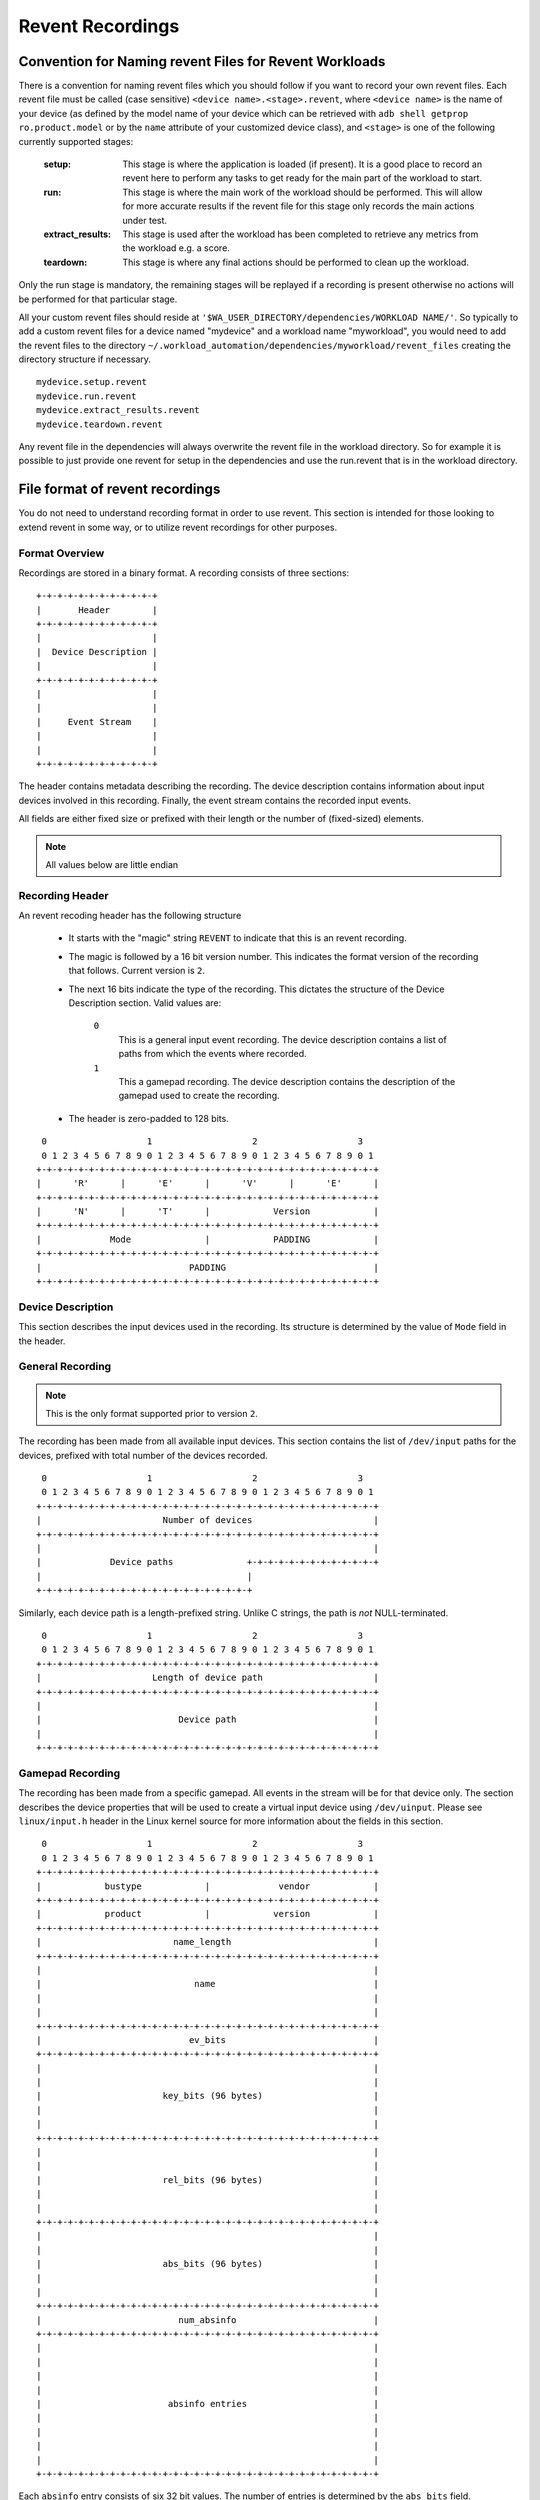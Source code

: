 Revent Recordings
=================

Convention for Naming revent Files for Revent Workloads
-------------------------------------------------------------------------------

There is a convention for naming revent files which you should follow if you
want to record your own revent files. Each revent file must be called (case sensitive)
``<device name>.<stage>.revent``,
where ``<device name>`` is the name of your device (as defined by the model
name of your device which can be retrieved with
``adb shell getprop ro.product.model`` or by the ``name`` attribute of your
customized device class), and ``<stage>`` is one of the following currently
supported stages:

        :setup: This stage is where the application is loaded (if present). It is
                a good place to record an revent here to perform any tasks to get
                ready for the main part of the workload to start.
        :run: This stage is where the main work of the workload should be performed.
              This will allow for more accurate results if the revent file for this
              stage only records the main actions under test.
        :extract_results: This stage is used after the workload has been completed
                          to retrieve any metrics from the workload e.g. a score.
        :teardown: This stage is where any final actions should be performed to
                   clean up the workload.

Only the run stage is mandatory, the remaining stages will be replayed if a
recording is present otherwise no actions will be performed for that particular
stage.

All your custom revent files should reside at
``'$WA_USER_DIRECTORY/dependencies/WORKLOAD NAME/'``. So
typically to add a custom revent files for a device named "mydevice" and a
workload name "myworkload", you would need to add the revent files to the
directory ``~/.workload_automation/dependencies/myworkload/revent_files``
creating the directory structure if necessary. ::

    mydevice.setup.revent
    mydevice.run.revent
    mydevice.extract_results.revent
    mydevice.teardown.revent

Any revent file in the dependencies will always overwrite the revent file in the
workload directory. So for example it is possible to just provide one revent for
setup in the dependencies and use the run.revent that is in the workload directory.


File format of revent recordings
--------------------------------

You do not need to understand recording format in order to use revent. This
section is intended for those looking to extend revent in some way, or to
utilize revent recordings for other purposes.

Format Overview
~~~~~~~~~~~~~~~

Recordings are stored in a binary format. A recording consists of three
sections::

    +-+-+-+-+-+-+-+-+-+-+-+
    |       Header        |
    +-+-+-+-+-+-+-+-+-+-+-+
    |                     |
    |  Device Description |
    |                     |
    +-+-+-+-+-+-+-+-+-+-+-+
    |                     |
    |                     |
    |     Event Stream    |
    |                     |
    |                     |
    +-+-+-+-+-+-+-+-+-+-+-+

The header contains metadata describing the recording. The device description
contains information about input devices involved in this recording. Finally,
the event stream contains the recorded input events.

All fields are either fixed size or prefixed with their length or the number of
(fixed-sized) elements.

.. note:: All values below are little endian


Recording Header
~~~~~~~~~~~~~~~~

An revent recoding header has the following structure

 * It starts with the "magic" string ``REVENT`` to indicate that this is an
   revent recording.
 * The magic is followed by a 16 bit version number. This indicates the format
   version of the recording that follows. Current version is ``2``.
 * The next 16 bits indicate the type of the recording. This dictates the
   structure of the Device Description section. Valid values are:

        ``0``
                This is a general input event recording. The device description
                contains a list of paths from which the events where recorded.
        ``1``
                This a gamepad recording. The device description contains the
                description of the gamepad used to create the recording.

 * The header is zero-padded to 128 bits.

::

     0                   1                   2                   3
     0 1 2 3 4 5 6 7 8 9 0 1 2 3 4 5 6 7 8 9 0 1 2 3 4 5 6 7 8 9 0 1
    +-+-+-+-+-+-+-+-+-+-+-+-+-+-+-+-+-+-+-+-+-+-+-+-+-+-+-+-+-+-+-+-+
    |      'R'      |      'E'      |      'V'      |      'E'      |
    +-+-+-+-+-+-+-+-+-+-+-+-+-+-+-+-+-+-+-+-+-+-+-+-+-+-+-+-+-+-+-+-+
    |      'N'      |      'T'      |            Version            |
    +-+-+-+-+-+-+-+-+-+-+-+-+-+-+-+-+-+-+-+-+-+-+-+-+-+-+-+-+-+-+-+-+
    |             Mode              |            PADDING            |
    +-+-+-+-+-+-+-+-+-+-+-+-+-+-+-+-+-+-+-+-+-+-+-+-+-+-+-+-+-+-+-+-+
    |                            PADDING                            |
    +-+-+-+-+-+-+-+-+-+-+-+-+-+-+-+-+-+-+-+-+-+-+-+-+-+-+-+-+-+-+-+-+


Device Description
~~~~~~~~~~~~~~~~~~

This section describes the input devices used in the recording. Its structure is
determined by the value of ``Mode`` field in the header.

General Recording
~~~~~~~~~~~~~~~~~

.. note:: This is the only format supported prior to version ``2``.

The recording has been made from all available input devices. This section
contains the list of ``/dev/input`` paths for the devices, prefixed with total
number of the devices recorded.

::

     0                   1                   2                   3
     0 1 2 3 4 5 6 7 8 9 0 1 2 3 4 5 6 7 8 9 0 1 2 3 4 5 6 7 8 9 0 1
    +-+-+-+-+-+-+-+-+-+-+-+-+-+-+-+-+-+-+-+-+-+-+-+-+-+-+-+-+-+-+-+-+
    |                       Number of devices                       |
    +-+-+-+-+-+-+-+-+-+-+-+-+-+-+-+-+-+-+-+-+-+-+-+-+-+-+-+-+-+-+-+-+
    |                                                               |
    |             Device paths              +-+-+-+-+-+-+-+-+-+-+-+-+
    |                                       |
    +-+-+-+-+-+-+-+-+-+-+-+-+-+-+-+-+-+-+-+-+


Similarly, each device path is a length-prefixed string. Unlike C strings, the
path is *not* NULL-terminated.

::

     0                   1                   2                   3
     0 1 2 3 4 5 6 7 8 9 0 1 2 3 4 5 6 7 8 9 0 1 2 3 4 5 6 7 8 9 0 1
    +-+-+-+-+-+-+-+-+-+-+-+-+-+-+-+-+-+-+-+-+-+-+-+-+-+-+-+-+-+-+-+-+
    |                     Length of device path                     |
    +-+-+-+-+-+-+-+-+-+-+-+-+-+-+-+-+-+-+-+-+-+-+-+-+-+-+-+-+-+-+-+-+
    |                                                               |
    |                          Device path                          |
    |                                                               |
    +-+-+-+-+-+-+-+-+-+-+-+-+-+-+-+-+-+-+-+-+-+-+-+-+-+-+-+-+-+-+-+-+


Gamepad Recording
~~~~~~~~~~~~~~~~~

The recording has been made from a specific gamepad. All events in the stream
will be for that device only. The section describes the device properties that
will be used to create a virtual input device using ``/dev/uinput``. Please
see ``linux/input.h`` header in the Linux kernel source for more information
about the fields in this section.

::

     0                   1                   2                   3
     0 1 2 3 4 5 6 7 8 9 0 1 2 3 4 5 6 7 8 9 0 1 2 3 4 5 6 7 8 9 0 1
    +-+-+-+-+-+-+-+-+-+-+-+-+-+-+-+-+-+-+-+-+-+-+-+-+-+-+-+-+-+-+-+-+
    |            bustype            |             vendor            |
    +-+-+-+-+-+-+-+-+-+-+-+-+-+-+-+-+-+-+-+-+-+-+-+-+-+-+-+-+-+-+-+-+
    |            product            |            version            |
    +-+-+-+-+-+-+-+-+-+-+-+-+-+-+-+-+-+-+-+-+-+-+-+-+-+-+-+-+-+-+-+-+
    |                         name_length                           |
    +-+-+-+-+-+-+-+-+-+-+-+-+-+-+-+-+-+-+-+-+-+-+-+-+-+-+-+-+-+-+-+-+
    |                                                               |
    |                             name                              |
    |                                                               |
    |                                                               |
    +-+-+-+-+-+-+-+-+-+-+-+-+-+-+-+-+-+-+-+-+-+-+-+-+-+-+-+-+-+-+-+-+
    |                            ev_bits                            |
    +-+-+-+-+-+-+-+-+-+-+-+-+-+-+-+-+-+-+-+-+-+-+-+-+-+-+-+-+-+-+-+-+
    |                                                               |
    |                                                               |
    |                       key_bits (96 bytes)                     |
    |                                                               |
    |                                                               |
    +-+-+-+-+-+-+-+-+-+-+-+-+-+-+-+-+-+-+-+-+-+-+-+-+-+-+-+-+-+-+-+-+
    |                                                               |
    |                                                               |
    |                       rel_bits (96 bytes)                     |
    |                                                               |
    |                                                               |
    +-+-+-+-+-+-+-+-+-+-+-+-+-+-+-+-+-+-+-+-+-+-+-+-+-+-+-+-+-+-+-+-+
    |                                                               |
    |                                                               |
    |                       abs_bits (96 bytes)                     |
    |                                                               |
    |                                                               |
    +-+-+-+-+-+-+-+-+-+-+-+-+-+-+-+-+-+-+-+-+-+-+-+-+-+-+-+-+-+-+-+-+
    |                          num_absinfo                          |
    +-+-+-+-+-+-+-+-+-+-+-+-+-+-+-+-+-+-+-+-+-+-+-+-+-+-+-+-+-+-+-+-+
    |                                                               |
    |                                                               |
    |                                                               |
    |                                                               |
    |                        absinfo entries                        |
    |                                                               |
    |                                                               |
    |                                                               |
    |                                                               |
    +-+-+-+-+-+-+-+-+-+-+-+-+-+-+-+-+-+-+-+-+-+-+-+-+-+-+-+-+-+-+-+-+


Each ``absinfo`` entry consists of six 32 bit values. The number of entries is
determined by the ``abs_bits`` field.


::

     0                   1                   2                   3
     0 1 2 3 4 5 6 7 8 9 0 1 2 3 4 5 6 7 8 9 0 1 2 3 4 5 6 7 8 9 0 1
    +-+-+-+-+-+-+-+-+-+-+-+-+-+-+-+-+-+-+-+-+-+-+-+-+-+-+-+-+-+-+-+-+
    |                            value                              |
    +-+-+-+-+-+-+-+-+-+-+-+-+-+-+-+-+-+-+-+-+-+-+-+-+-+-+-+-+-+-+-+-+
    |                           minimum                             |
    +-+-+-+-+-+-+-+-+-+-+-+-+-+-+-+-+-+-+-+-+-+-+-+-+-+-+-+-+-+-+-+-+
    |                           maximum                             |
    +-+-+-+-+-+-+-+-+-+-+-+-+-+-+-+-+-+-+-+-+-+-+-+-+-+-+-+-+-+-+-+-+
    |                             fuzz                              |
    +-+-+-+-+-+-+-+-+-+-+-+-+-+-+-+-+-+-+-+-+-+-+-+-+-+-+-+-+-+-+-+-+
    |                             flat                              |
    +-+-+-+-+-+-+-+-+-+-+-+-+-+-+-+-+-+-+-+-+-+-+-+-+-+-+-+-+-+-+-+-+
    |                          resolution                           |
    +-+-+-+-+-+-+-+-+-+-+-+-+-+-+-+-+-+-+-+-+-+-+-+-+-+-+-+-+-+-+-+-+


Event Stream
~~~~~~~~~~~~

The majority of an revent recording will be made up of the input events that were
recorded. The event stream is prefixed with the number of events in the stream,
and start and end times for the recording.

::

     0                   1                   2                   3
     0 1 2 3 4 5 6 7 8 9 0 1 2 3 4 5 6 7 8 9 0 1 2 3 4 5 6 7 8 9 0 1
    +-+-+-+-+-+-+-+-+-+-+-+-+-+-+-+-+-+-+-+-+-+-+-+-+-+-+-+-+-+-+-+-+
    |                        Number of events                       |
    +-+-+-+-+-+-+-+-+-+-+-+-+-+-+-+-+-+-+-+-+-+-+-+-+-+-+-+-+-+-+-+-+
    |                  Number of events (cont.)                     |
    +-+-+-+-+-+-+-+-+-+-+-+-+-+-+-+-+-+-+-+-+-+-+-+-+-+-+-+-+-+-+-+-+
    |                      Start Time Seconds                       |
    +-+-+-+-+-+-+-+-+-+-+-+-+-+-+-+-+-+-+-+-+-+-+-+-+-+-+-+-+-+-+-+-+
    |                  Start Time Seconds (cont.)                   |
    +-+-+-+-+-+-+-+-+-+-+-+-+-+-+-+-+-+-+-+-+-+-+-+-+-+-+-+-+-+-+-+-+
    |                    Start Time Microseconds                    |
    +-+-+-+-+-+-+-+-+-+-+-+-+-+-+-+-+-+-+-+-+-+-+-+-+-+-+-+-+-+-+-+-+
    |              Start Time Microseconds (cont.)                  |
    +-+-+-+-+-+-+-+-+-+-+-+-+-+-+-+-+-+-+-+-+-+-+-+-+-+-+-+-+-+-+-+-+
    |                        End Time Seconds                       |
    +-+-+-+-+-+-+-+-+-+-+-+-+-+-+-+-+-+-+-+-+-+-+-+-+-+-+-+-+-+-+-+-+
    |                    End Time Seconds (cont.)                   |
    +-+-+-+-+-+-+-+-+-+-+-+-+-+-+-+-+-+-+-+-+-+-+-+-+-+-+-+-+-+-+-+-+
    |                      End Time Microseconds                    |
    +-+-+-+-+-+-+-+-+-+-+-+-+-+-+-+-+-+-+-+-+-+-+-+-+-+-+-+-+-+-+-+-+
    |                End Time Microseconds (cont.)                  |
    +-+-+-+-+-+-+-+-+-+-+-+-+-+-+-+-+-+-+-+-+-+-+-+-+-+-+-+-+-+-+-+-+
    |                                                               |
    |                                                               |
    |             Events                                            |
    |                                                               |
    |                                                               |
    |                                       +-+-+-+-+-+-+-+-+-+-+-+-+
    |                                       |
    +-+-+-+-+-+-+-+-+-+-+-+-+-+-+-+-+-+-+-+-+


Event Structure
~~~~~~~~~~~~~~~

Each event entry structured as follows:

 * An unsigned short integer representing which device from the list of device paths
   this event is for (zero indexed). E.g. Device ID = 3 would be the 4th
   device in the list of device paths.
 * A unsigned long integer representing the number of seconds since "epoch" when
   the event was recorded.
 * A unsigned long integer representing the microseconds part of the timestamp.
 * An unsigned integer representing the event type
 * An unsigned integer representing the event code
 * An unsigned integer representing the event value

For more information about the event type, code and value please read:
https://www.kernel.org/doc/Documentation/input/event-codes.txt

::

     0                   1                   2                   3
     0 1 2 3 4 5 6 7 8 9 0 1 2 3 4 5 6 7 8 9 0 1 2 3 4 5 6 7 8 9 0 1
    +-+-+-+-+-+-+-+-+-+-+-+-+-+-+-+-+-+-+-+-+-+-+-+-+-+-+-+-+-+-+-+-+
    |           Device ID           |        Timestamp Seconds      |
    +-+-+-+-+-+-+-+-+-+-+-+-+-+-+-+-+-+-+-+-+-+-+-+-+-+-+-+-+-+-+-+-+
    |                       Timestamp Seconds (cont.)               |
    +-+-+-+-+-+-+-+-+-+-+-+-+-+-+-+-+-+-+-+-+-+-+-+-+-+-+-+-+-+-+-+-+
    |   Timestamp Seconds (cont.)   |        stamp Micoseconds      |
    +-+-+-+-+-+-+-+-+-+-+-+-+-+-+-+-+-+-+-+-+-+-+-+-+-+-+-+-+-+-+-+-+
    |              Timestamp Micoseconds (cont.)                    |
    +-+-+-+-+-+-+-+-+-+-+-+-+-+-+-+-+-+-+-+-+-+-+-+-+-+-+-+-+-+-+-+-+
    | Timestamp Micoseconds (cont.) |          Event Type           |
    +-+-+-+-+-+-+-+-+-+-+-+-+-+-+-+-+-+-+-+-+-+-+-+-+-+-+-+-+-+-+-+-+
    |          Event Code           |          Event Value          |
    +-+-+-+-+-+-+-+-+-+-+-+-+-+-+-+-+-+-+-+-+-+-+-+-+-+-+-+-+-+-+-+-+
    |       Event Value (cont.)     |
    +-+-+-+-+-+-+-+-+-+-+-+-+-+-+-+-+


Parser
~~~~~~

WA has a parser for revent recordings. This can be used to work with revent
recordings in scripts. Here is an example:

.. code:: python

    from wa.utils.revent import ReventRecording

    with ReventRecording('/path/to/recording.revent') as recording:
        print "Recording: {}".format(recording.filepath)
        print "There are {} input events".format(recording.num_events)
        print "Over a total of {} seconds".format(recording.duration)
